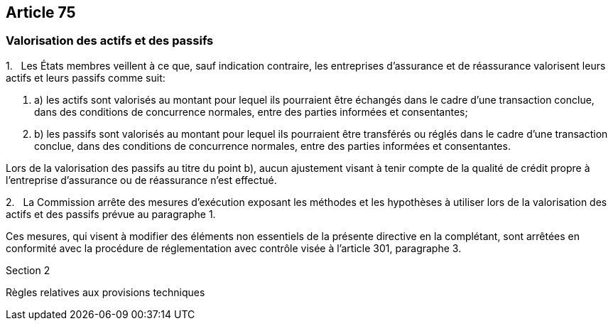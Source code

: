 == Article 75

=== Valorisation des actifs et des passifs

1.   Les États membres veillent à ce que, sauf indication contraire, les entreprises d'assurance et de réassurance valorisent leurs actifs et leurs passifs comme suit:

. a) les actifs sont valorisés au montant pour lequel ils pourraient être échangés dans le cadre d'une transaction conclue, dans des conditions de concurrence normales, entre des parties informées et consentantes;

. b) les passifs sont valorisés au montant pour lequel ils pourraient être transférés ou réglés dans le cadre d'une transaction conclue, dans des conditions de concurrence normales, entre des parties informées et consentantes.

Lors de la valorisation des passifs au titre du point b), aucun ajustement visant à tenir compte de la qualité de crédit propre à l'entreprise d'assurance ou de réassurance n'est effectué.

2.   La Commission arrête des mesures d'exécution exposant les méthodes et les hypothèses à utiliser lors de la valorisation des actifs et des passifs prévue au paragraphe 1.

Ces mesures, qui visent à modifier des éléments non essentiels de la présente directive en la complétant, sont arrêtées en conformité avec la procédure de réglementation avec contrôle visée à l'article 301, paragraphe 3.

Section 2

Règles relatives aux provisions techniques